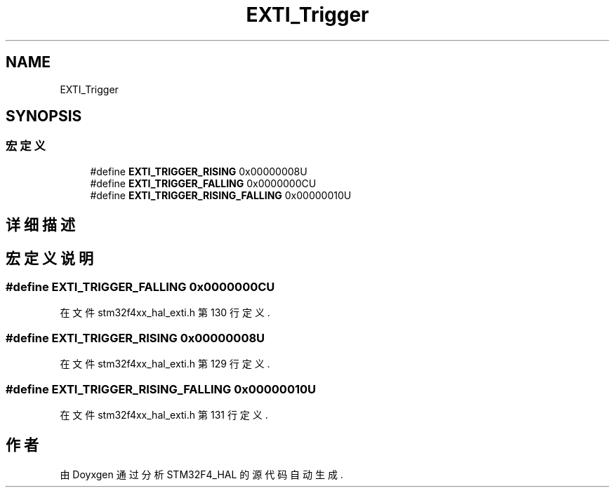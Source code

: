 .TH "EXTI_Trigger" 3 "2020年 八月 7日 星期五" "Version 1.24.0" "STM32F4_HAL" \" -*- nroff -*-
.ad l
.nh
.SH NAME
EXTI_Trigger
.SH SYNOPSIS
.br
.PP
.SS "宏定义"

.in +1c
.ti -1c
.RI "#define \fBEXTI_TRIGGER_RISING\fP   0x00000008U"
.br
.ti -1c
.RI "#define \fBEXTI_TRIGGER_FALLING\fP   0x0000000CU"
.br
.ti -1c
.RI "#define \fBEXTI_TRIGGER_RISING_FALLING\fP   0x00000010U"
.br
.in -1c
.SH "详细描述"
.PP 

.SH "宏定义说明"
.PP 
.SS "#define EXTI_TRIGGER_FALLING   0x0000000CU"

.PP
在文件 stm32f4xx_hal_exti\&.h 第 130 行定义\&.
.SS "#define EXTI_TRIGGER_RISING   0x00000008U"

.PP
在文件 stm32f4xx_hal_exti\&.h 第 129 行定义\&.
.SS "#define EXTI_TRIGGER_RISING_FALLING   0x00000010U"

.PP
在文件 stm32f4xx_hal_exti\&.h 第 131 行定义\&.
.SH "作者"
.PP 
由 Doyxgen 通过分析 STM32F4_HAL 的 源代码自动生成\&.
